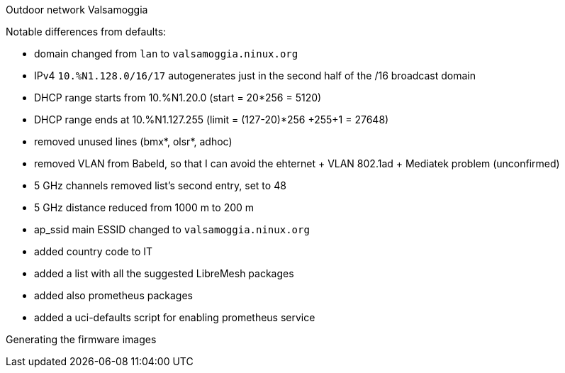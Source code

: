 Outdoor network Valsamoggia
======

Notable differences from defaults:

* domain changed from `lan` to `valsamoggia.ninux.org`
* IPv4 `10.%N1.128.0/16/17` autogenerates just in the second half of the /16 broadcast domain
* DHCP range starts from 10.%N1.20.0 (start = 20*256 = 5120)
* DHCP range ends at 10.%N1.127.255 (limit = (127-20)*256 +255+1 = 27648)
* removed unused lines (bmx*, olsr*, adhoc)
* removed VLAN from Babeld, so that I can avoid the ehternet + VLAN 802.1ad + Mediatek problem (unconfirmed)
* 5 GHz channels removed list's second entry, set to 48
* 5 GHz distance reduced from 1000 m to 200 m
* ap_ssid main ESSID changed to `valsamoggia.ninux.org`
* added country code to IT
* added a list with all the suggested LibreMesh packages
* added also prometheus packages
* added a uci-defaults script for enabling prometheus service

.Generating the firmware images
----------------------------------------
----------------------------------------
